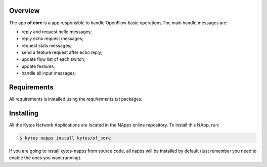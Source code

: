 Overview
========

The app **of.core** is a app responsible to handle OpenFlow basic
operations.The main handle messages are:

-  reply and request hello messages;
-  reply echo request messages;
-  request stats messages;
-  send a feature request after echo reply;
-  update flow list of each switch;
-  update features;
-  handle all input messages;

Requirements
============

All requirements is installed using the *requirements.txt* packages.

Installing
==========

All the Kytos Network Applications are located in the NApps online repository.
To install this NApp, run:

.. code:: shell

   $ kytos napps install kytos/of_core

If you are going to install kytos-napps from source code, all napps will be
installed by default (just remember you need to enable the ones you want
running).
